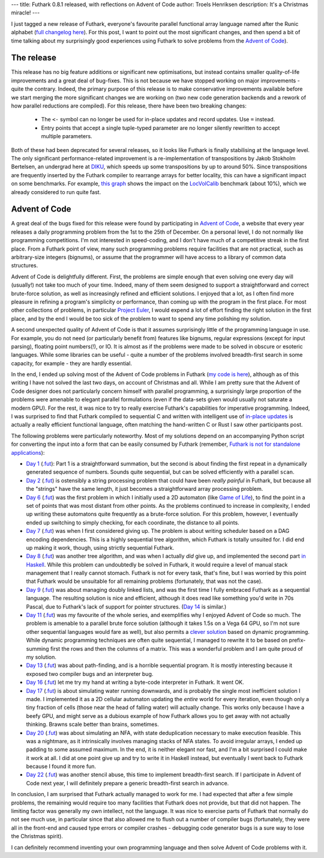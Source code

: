 ---
title: Futhark 0.8.1 released, with reflections on Advent of Code
author: Troels Henriksen
description: It's a Christmas miracle!
---

I just tagged a new release of Futhark, everyone's favourite parallel
functional array language named after the Runic alphabet (`full
changelog here
<https://github.com/diku-dk/futhark/releases/tag/v0.8.1>`_).  For this
post, I want to point out the most significant changes, and then spend
a bit of time talking about my surprisingly good experiences using
Futhark to solve problems from the `Advent of Code
<https://adventofcode.com/2018>`_).

The release
-----------

This release has no big feature additions or significant new
optimisations, but instead contains smaller quality-of-life
improvements and a great deal of bug-fixes.  This is not because we
have stopped working on major improvements - quite the contrary.
Indeed, the primary purpose of this release is to make conservative
improvements available before we start merging the more significant
changes we are working on (two new code generation backends and a
rework of how parallel reductions are compiled).  For this release,
there have been two breaking changes:

  * The ``<-`` symbol can no longer be used for in-place updates and
    record updates.  Use ``=`` instead.

  * Entry points that accept a single tuple-typed parameter are no
    longer silently rewritten to accept multiple parameters.

Both of these had been deprecated for several releases, so it looks
like Futhark is finally stabilising at the language level.  The only
significant performance-related improvement is a re-implementation of
transpositions by Jakob Stokholm Bertelsen, an undergrad here at `DIKU
<http://diku.dk>`_, which speeds up some transpositions by up to
around 50%.  Since transpositions are frequently inserted by the
Futhark compiler to rearrange arrays for better locality, this can
have a significant impact on some benchmarks.  For example, `this
graph`_ shows the impact on the `LocVolCalib
<https://github.com/diku-dk/futhark-benchmarks/blob/master/finpar/LocVolCalib.fut>`_
benchmark (about 10%), which we already considered to run quite fast.

.. _`this graph`: https://futhark-lang.org/benchmark-dashboard/index.html#/visualize?selected=%5B%5B%22230%2C25%2C75%22%2C%22opencl%22%2C%22GTX780%22%2C%22futhark-benchmarks%2Ffinpar%2FLocVolCalib.fut%22%2C%22LocVolCalib-data%2Fsmall.in%22%5D%2C%5B%2260%2C180%2C75%22%2C%22opencl%22%2C%22GTX780%22%2C%22futhark-benchmarks%2Ffinpar%2FLocVolCalib.fut%22%2C%22LocVolCalib-data%2Fmedium.in%22%5D%2C%5B%22255%2C225%2C25%22%2C%22opencl%22%2C%22GTX780%22%2C%22futhark-benchmarks%2Ffinpar%2FLocVolCalib.fut%22%2C%22LocVolCalib-data%2Flarge.in%22%5D%5D&graphType=slowdown&slowdownMax=2&xLeft=96&xRight=98

Advent of Code
--------------

A great deal of the bugs fixed for this release were found by
participating in `Advent of Code <https://adventofcode.com/2018>`_, a
website that every year releases a daily programming problem from the
1st to the 25th of December.  On a personal level, I do not normally
like programming competitions.  I'm not interested in speed-coding, and
I don't have much of a competitive streak in the first place.  From a
Futhark point of view, many such programming problems require
facilities that are not practical, such as arbitrary-size integers
(bignums), or assume that the programmer will have access to a library
of common data structures.

Advent of Code is delightfully different.  First, the problems are
simple enough that even solving one every day will (usually!) not take
too much of your time.  Indeed, many of them seem designed to support
a straightforward and correct brute-force solution, as well as
increasingly refined and efficient solutions.  I enjoyed that a lot,
as I often find more pleasure in refining a program's simplicity or
performance, than coming up with the program in the first place.  For
most other collections of problems, in particular `Project Euler
<https://projecteuler.net/>`_, I would expend a lot of effort finding
the right solution in the first place, and by the end I would be too
sick of the problem to want to spend any time polishing my solution.

A second unexpected quality of Advent of Code is that it assumes
surprisingly little of the programming language in use.  For example,
you do not need (or particularly benefit from) features like bignums,
regular expressions (except for input parsing), floating point
numbers(!), or IO.  It is almost as if the problems were made to be
solved in obscure or esoteric languages.  While some libraries can be
useful - quite a number of the problems involved breadth-first search
in some capacity, for example - they are hardly essential.

In the end, I ended up solving most of the Advent of Code problems in
Futhark (`my code is here
<https://github.com/athas/advent_of_code_2018>`_), although as of this
writing I have not solved the last two days, on account of Christmas
and all.  While I am pretty sure that the Advent of Code designer does
not particularly concern himself with parallel programming, a
surprisingly large proportion of the problems were amenable to elegant
parallel formulations (even if the data-sets given would usually not
saturate a modern GPU).  For the rest, it was nice to try to really
exercise Futhark's capabilities for imperative programming.  Indeed, I
was surprised to find that Futhark compiled to sequential C and
written with intelligent use of `in-place updates
<https://futhark.readthedocs.io/en/latest/language-reference.html#in-place-updates>`_
is actually a really efficient functional language, often matching the
hand-written C or Rust I saw other participants post.

The following problems were particularly noteworthy.  Most of my
solutions depend on an accompanying Python script for converting the
input into a form that can be easily consumed by Futhark (remember,
`Futhark is not for standalone applications
<https://futhark-lang.org/blog/2017-09-26-calling-futhark-from-c-and-haskell.html>`_):

* `Day 1 <https://adventofcode.com/2018/day/1>`_ (`.fut
  <https://github.com/athas/advent_of_code_2018/blob/master/1.fut>`_):
  Part 1 is a straightforward summation, but the second is about
  finding the first repeat in a dynamically generated sequence of
  numbers.  Sounds quite sequential, but can be solved efficiently
  with a parallel ``scan``.

* `Day 2 <https://adventofcode.com/2018/day/2>`_ (`.fut
  <https://github.com/athas/advent_of_code_2018/blob/master/2.fut>`_)
  is ostensibly a string processing problem that could have been
  *really painful* in Futhark, but because all the "strings" have the
  same length, it just becomes a straightforward array processing
  problem.

* `Day 6 <https://adventofcode.com/2018/day/6>`_ (`.fut
  <https://github.com/athas/advent_of_code_2018/blob/master/6.fut>`_)
  was the first problem in which I initially used a 2D automaton (like
  `Game of Life
  <https://en.wikipedia.org/wiki/Conway%27s_Game_of_Life>`_), to find
  the point in a set of points that was most distant from other
  points.  As the problems continued to increase in complexity, I
  ended up writing these automatons quite frequently as a brute-force
  solution.  For this problem, however, I eventually ended up
  switching to simply checking, for each coordinate, the distance to
  all points.

* `Day 7 <https://adventofcode.com/2018/day/7>`_ (`.fut
  <https://github.com/athas/advent_of_code_2018/blob/master/7.fut>`_)
  was when I first considered giving up.  The problem is about writing
  scheduler based on a DAG encoding dependencies.  This is a highly
  sequential tree algorithm, which Futhark is totally unsuited for.  I
  did end up making it work, though, using strictly sequential
  Futhark.

* `Day 8 <https://adventofcode.com/2018/day/8>`_ (`.fut
  <https://github.com/athas/advent_of_code_2018/blob/master/8.fut>`_)
  was another tree algorithm, and was when I actually *did* give up,
  and implemented the second part `in Haskell
  <https://github.com/athas/advent_of_code_2018/blob/master/8.hs>`_.
  While this problem can undoubtedly be solved in Futhark, it would
  require a level of manual stack management that I really cannot
  stomach.  Futhark is not for every task, that's fine, but I was
  worried by this point that Futhark would be unsuitable for all
  remaining problems (fortunately, that was not the case).

* `Day 9 <https://adventofcode.com/2018/day/9>`_ (`.fut
  <https://github.com/athas/advent_of_code_2018/blob/master/9.fut>`_)
  was about managing doubly linked lists, and was the first time I
  fully embraced Futhark as a sequential language.  The resulting
  solution is nice and efficient, although it does read like something
  you'd write in 70s Pascal, due to Futhark's lack of support for
  pointer structures.  (`Day 14
  <https://github.com/athas/advent_of_code_2018/blob/master/14.fut>`_
  is similar.)

* `Day 11 <https://adventofcode.com/2018/day/11>`_ (`.fut
  <https://github.com/athas/advent_of_code_2018/blob/master/11.fut>`_)
  was my favourite of the whole series, and exemplifies why I enjoyed
  Advent of Code so much.  The problem is amenable to a parallel brute
  force solution (although it takes 1.5s on a Vega 64 GPU, so I'm not
  sure other sequential languages would fare as well), but also
  permits a `clever solution
  <https://en.wikipedia.org/wiki/Summed-area_table>`_ based on dynamic
  programming.  While dynamic programming techniques are often quite
  sequential, I managed to rewrite it to be based on prefix-summing
  first the rows and then the columns of a matrix.  This was a
  wonderful problem and I am quite proud of my solution.

* `Day 13 <https://adventofcode.com/2018/day/13>`_ (`.fut
  <https://github.com/athas/advent_of_code_2018/blob/master/13.fut>`_)
  was about path-finding, and is a horrible sequential program.  It is
  mostly interesting because it exposed two compiler bugs and an
  interpreter bug.

* `Day 16 <https://adventofcode.com/2018/day/16>`_ (`.fut
  <https://github.com/athas/advent_of_code_2018/blob/master/16.fut>`_)
  let me try my hand at writing a byte-code interpreter in Futhark.  It
  went OK.

* `Day 17 <https://adventofcode.com/2018/day/17>`_ (`.fut
  <https://github.com/athas/advent_of_code_2018/blob/master/17.fut>`_)
  is about simulating water running downwards, and is probably the
  single most inefficient solution I made.  I implemented it as a 2D
  cellular automaton updating the *entire* world for every iteration,
  even though only a tiny fraction of cells (those near the head of
  falling water) will actually change.  This works only because I have
  a beefy GPU, and might serve as a dubious example of how Futhark
  allows you to get away with not actually thinking.  Brawns scale
  better than brains, sometimes.

* `Day 20 <https://adventofcode.com/2018/day/20>`_ (`.fut
  <https://github.com/athas/advent_of_code_2018/blob/master/20.fut>`_)
  was about simulating an NFA, with state deduplication necessary to
  make execution feasible.  This was a nightmare, as it intrinsically
  involves managing stacks of NFA states.  To avoid irregular arrays,
  I ended up padding to some assumed maximum.  In the end, it is
  neither elegant nor fast, and I'm a bit surprised I could make it
  work at all.  I did at one point give up and try to write it in
  Haskell instead, but eventually I went back to Futhark because I
  found it more fun.

* `Day 22 <https://adventofcode.com/2018/day/22>`_ (`.fut
  <https://github.com/athas/advent_of_code_2018/blob/master/22.fut>`_)
  was another stencil abuse, this time to implement breadth-first
  search.  If I participate in Advent of Code next year, I will
  definitely prepare a generic breadth-first search in advance.

In conclusion, I am surprised that Futhark actually managed to work
for me.  I had expected that after a few simple problems, the
remaining would require too many facilities that Futhark does not
provide, but that did not happen.  The limiting factor was generally
my own intellect, not the language.  It was nice to exercise parts of
Futhark that normally do not see much use, in particular since that
also allowed me to flush out a number of compiler bugs (fortunately,
they were all in the front-end and caused type errors or compiler
crashes - debugging code generator bugs is a sure way to lose the
Christmas spirit).

I can definitely recommend inventing your own programming language and
then solve Advent of Code problems with it.
